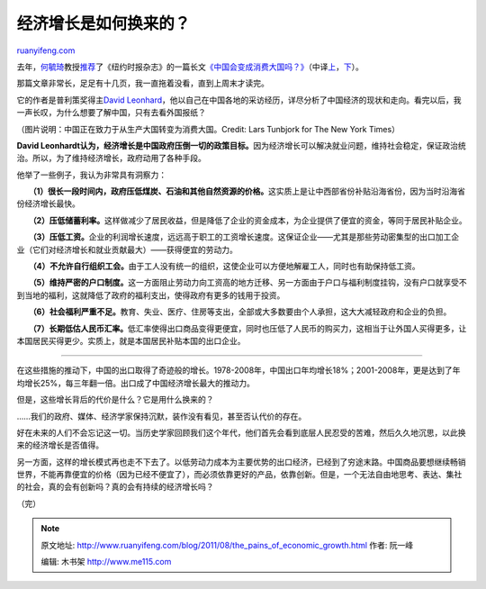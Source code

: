.. _201108_the_pains_of_economic_growth:

经济增长是如何换来的？
=========================================

`ruanyifeng.com <http://www.ruanyifeng.com/blog/2011/08/the_pains_of_economic_growth.html>`__

去年，\ `何毓琦 <http://www.ruanyifeng.com/blog/2010/11/life_of_an_academic_in_the_us.html>`__\ 教授\ `推荐 <http://blog.sciencenet.cn/home.php?mod=space&uid=1565&do=blog&id=388766>`__\ 了《纽约时报杂志》的一篇长文\ `《中国会变成消费大国吗？》 <http://www.nytimes.com/2010/11/28/magazine/28China-t.html>`__\ （中译\ `上 <http://dongxi.net/b03wd>`__\ ，\ `下 <http://dongxi.net/b03HB>`__\ ）。

那篇文章非常长，足足有十几页，我一直拖着没看，直到上周末才读完。

它的作者是普利策奖得主\ `David
Leonhard <thttp://topics.nytimes.com/top/reference/timestopics/people/l/david_leonhardt/index.html?inline=nyt-per>`__\ ，他以自己在中国各地的采访经历，详尽分析了中国经济的现状和走向。看完以后，我一声长叹，为什么想要了解中国，只有去看外国报纸？

（图片说明：中国正在致力于从生产大国转变为消费大国。Credit: Lars
Tunbjork for The New York Times）

**David
Leonhardt认为，经济增长是中国政府压倒一切的政策目标。**\ 因为经济增长可以解决就业问题，维持社会稳定，保证政治统治。所以，为了维持经济增长，政府动用了各种手段。

他举了一些例子，我认为非常具有洞察力：

　　**（1）很长一段时间内，政府压低煤炭、石油和其他自然资源的价格。**\ 这实质上是让中西部省份补贴沿海省份，因为当时沿海省份经济增长最快。

　　**（2）压低储蓄利率。**\ 这样做减少了居民收益，但是降低了企业的资金成本，为企业提供了便宜的资金，等同于居民补贴企业。

　　**（3）压低工资。**\ 企业的利润增长速度，远远高于职工的工资增长速度。这保证企业——尤其是那些劳动密集型的出口加工企业（它们对经济增长和就业贡献最大）——获得便宜的劳动力。

　　**（4）不允许自行组织工会。**\ 由于工人没有统一的组织，这使企业可以方便地解雇工人，同时也有助保持低工资。

　　**（5）维持严密的户口制度。**\ 这一方面阻止劳动力向工资高的地方迁移、另一方面由于户口与福利制度挂钩，没有户口就享受不到当地的福利，这就降低了政府的福利支出，使得政府有更多的钱用于投资。

　　**（6）社会福利严重不足。**\ 教育、失业、医疗、住房等支出，全部或大多数要由个人承担，这大大减轻政府和企业的负担。

　　**（7）长期低估人民币汇率。**\ 低汇率使得出口商品变得更便宜，同时也压低了人民币的购买力，这相当于让外国人买得更多，让本国居民买得更少。实质上，就是本国居民补贴本国的出口企业。


===================================

在这些措施的推动下，中国的出口取得了奇迹般的增长。1978-2008年，中国出口年均增长18%；2001-2008年，更是达到了年均增长25%，每三年翻一倍。出口成了中国经济增长最大的推动力。

但是，这些增长背后的代价是什么？它是用什么换来的？

……我们的政府、媒体、经济学家保持沉默，装作没有看见，甚至否认代价的存在。

好在未来的人们不会忘记这一切。当历史学家回顾我们这个年代，他们首先会看到底层人民忍受的苦难，然后久久地沉思，以此换来的经济增长是否值得。

另一方面，这样的增长模式再也走不下去了。以低劳动力成本为主要优势的出口经济，已经到了穷途末路。中国商品要想继续畅销世界，不能再靠便宜的价格（因为已经不便宜了），而必须依靠更好的产品，依靠创新。但是，一个无法自由地思考、表达、集社的社会，真的会有创新吗？真的会有持续的经济增长吗？

| （完）

.. note::
    原文地址: http://www.ruanyifeng.com/blog/2011/08/the_pains_of_economic_growth.html 
    作者: 阮一峰 

    编辑: 木书架 http://www.me115.com